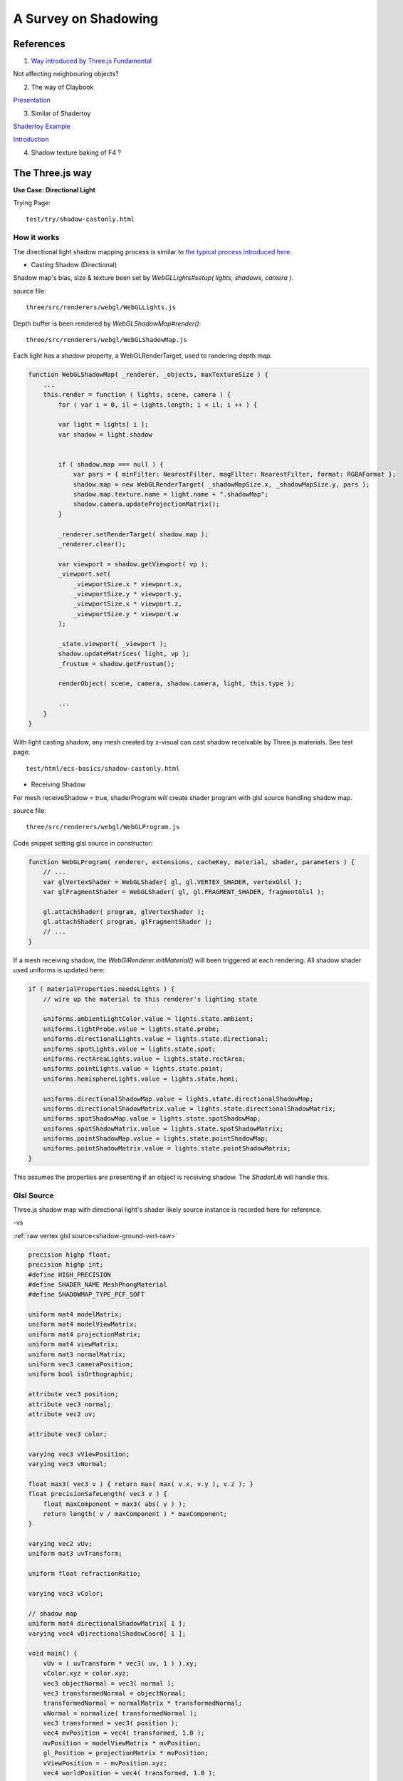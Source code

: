 A Survey on Shadowing
=====================

References
----------

1. `Way introduced by Three.js Fundamental <https://threejsfundamentals.org/threejs/lessons/threejs-shadows.html>`_

Not affecting neighbouring objects?

2. The way of Claybook

`Presentation <https://www.dropbox.com/s/s9tzmyj0wqkymmz/Claybook_Simulation_Raytracing_GDC18.pptx?dl=0#>`_

3. Similar of Shadertoy

`Shadertoy Example <https://www.shadertoy.com/view/lsKcDD>`_

`Introduction <https://iquilezles.org/www/articles/rmshadows/rmshadows.htm>`_

4. Shadow texture baking of F4 ?

.. image:: ../imgs/002-f4-shadow.png

The Three.js way
----------------

**Use Case: Directional Light**

Trying Page::

    test/try/shadow-castonly.html

How it works
____________

The directional light shadow mapping process is similar to
`the typical process introduced here <https://learnopengl.com/Advanced-Lighting/Shadows/Shadow-Mapping>`_.

- Casting Shadow (Directional)

Shadow map's bias, size & texture been set by *WebGLLights#setup( lights, shadows, camera )*.

source file::

    three/src/renderers/webgl/WebGLLights.js

Depth buffer is been rendered by *WebGLShadowMap#render()*::

    three/src/renderers/webgl/WebGLShadowMap.js

Each light has a *shadow* property, a WebGLRenderTarget, used to randering depth
map.

.. code-block:: javascript

    function WebGLShadowMap( _renderer, _objects, maxTextureSize ) {
        ...
        this.render = function ( lights, scene, camera ) {
            for ( var i = 0, il = lights.length; i < il; i ++ ) {

            var light = lights[ i ];
            var shadow = light.shadow


            if ( shadow.map === null ) {
                var pars = { minFilter: NearestFilter, magFilter: NearestFilter, format: RGBAFormat };
                shadow.map = new WebGLRenderTarget( _shadowMapSize.x, _shadowMapSize.y, pars );
                shadow.map.texture.name = light.name + ".shadowMap";
                shadow.camera.updateProjectionMatrix();
            }

            _renderer.setRenderTarget( shadow.map );
            _renderer.clear();

            var viewport = shadow.getViewport( vp );
            _viewport.set(
                _viewportSize.x * viewport.x,
                _viewportSize.y * viewport.y,
                _viewportSize.x * viewport.z,
                _viewportSize.y * viewport.w
            );

            _state.viewport( _viewport );
            shadow.updateMatrices( light, vp );
            _frustum = shadow.getFrustum();

            renderObject( scene, camera, shadow.camera, light, this.type );

            ...
        }
    }
..

With light casting shadow, any mesh created by x-visual can cast shadow receivable
by Three.js materials. See test page::

    test/html/ecs-basics/shadow-castonly.html

- Receiving Shadow

For mesh receiveShadow = true, shaderProgram will create shader program with glsl
source handling shadow map.

source file::

    three/src/renderers/webgl/WebGLProgram.js

Code snippet setting glsl source in constructor:

.. code-block:: javascript

    function WebGLProgram( renderer, extensions, cacheKey, material, shader, parameters ) {
        // ...
        var glVertexShader = WebGLShader( gl, gl.VERTEX_SHADER, vertexGlsl );
        var glFragmentShader = WebGLShader( gl, gl.FRAGMENT_SHADER, fragmentGlsl );

        gl.attachShader( program, glVertexShader );
        gl.attachShader( program, glFragmentShader );
        // ...
    }
..

If a mesh receiving shadow, the *WebGlRenderer.initMaterial()* will been triggered
at each rendering. All shadow shader used uniforms is updated here:

.. code-block:: javascript

    if ( materialProperties.needsLights ) {
        // wire up the material to this renderer's lighting state

        uniforms.ambientLightColor.value = lights.state.ambient;
        uniforms.lightProbe.value = lights.state.probe;
        uniforms.directionalLights.value = lights.state.directional;
        uniforms.spotLights.value = lights.state.spot;
        uniforms.rectAreaLights.value = lights.state.rectArea;
        uniforms.pointLights.value = lights.state.point;
        uniforms.hemisphereLights.value = lights.state.hemi;

        uniforms.directionalShadowMap.value = lights.state.directionalShadowMap;
        uniforms.directionalShadowMatrix.value = lights.state.directionalShadowMatrix;
        uniforms.spotShadowMap.value = lights.state.spotShadowMap;
        uniforms.spotShadowMatrix.value = lights.state.spotShadowMatrix;
        uniforms.pointShadowMap.value = lights.state.pointShadowMap;
        uniforms.pointShadowMatrix.value = lights.state.pointShadowMatrix;
    }
..

This assumes the properties are presenting if an object is receiving shadow. The
*ShaderLib* will handle this.

Glsl Source
___________

Three.js shadow map with directional light's shader likely source instance is
recorded here for reference.

-vs

:ref:`raw vertex glsl source<shadow-ground-vert-raw>`

.. code-block:: glsl

    precision highp float;
    precision highp int;
    #define HIGH_PRECISION
    #define SHADER_NAME MeshPhongMaterial
    #define SHADOWMAP_TYPE_PCF_SOFT

    uniform mat4 modelMatrix;
    uniform mat4 modelViewMatrix;
    uniform mat4 projectionMatrix;
    uniform mat4 viewMatrix;
    uniform mat3 normalMatrix;
    uniform vec3 cameraPosition;
    uniform bool isOrthographic;

    attribute vec3 position;
    attribute vec3 normal;
    attribute vec2 uv;

    attribute vec3 color;

    varying vec3 vViewPosition;
    varying vec3 vNormal;

    float max3( vec3 v ) { return max( max( v.x, v.y ), v.z ); }
    float precisionSafeLength( vec3 v ) {
        float maxComponent = max3( abs( v ) );
        return length( v / maxComponent ) * maxComponent;
    }

    varying vec2 vUv;
    uniform mat3 uvTransform;

    uniform float refractionRatio;

    varying vec3 vColor;

    // shadow map
    uniform mat4 directionalShadowMatrix[ 1 ];
    varying vec4 vDirectionalShadowCoord[ 1 ];

    void main() {
        vUv = ( uvTransform * vec3( uv, 1 ) ).xy;
        vColor.xyz = color.xyz;
        vec3 objectNormal = vec3( normal );
        vec3 transformedNormal = objectNormal;
        transformedNormal = normalMatrix * transformedNormal;
        vNormal = normalize( transformedNormal );
        vec3 transformed = vec3( position );
        vec4 mvPosition = vec4( transformed, 1.0 );
        mvPosition = modelViewMatrix * mvPosition;
        gl_Position = projectionMatrix * mvPosition;
        vViewPosition = - mvPosition.xyz;
        vec4 worldPosition = vec4( transformed, 1.0 );

        worldPosition = modelMatrix * worldPosition;
        vWorldPosition = worldPosition.xyz;

        vDirectionalShadowCoord[ 0 ] = directionalShadowMatrix[ 0 ] * worldPosition;
    }
..

-fs

:ref:`raw fragment glsl source<shadow-ground-frag-raw>`

.. code-block:: glsl

    #extension GL_OES_standard_derivatives : enable
    precision highp float;
    precision highp int;
    #define HIGH_PRECISION
    #define SHADER_NAME MeshPhongMaterial

    // #define DOUBLE_SIDED
    #define USE_SHADOWMAP
    #define SHADOWMAP_TYPE_PCF
    uniform mat4 viewMatrix;
    uniform vec3 cameraPosition;
    uniform bool isOrthographic;

    uniform float toneMappingExposure;
    vec3 toneMapping( vec3 color ) { return toneMappingExposure * color; }

    #define PHONG
    uniform vec3 diffuse;
    uniform vec3 emissive;
    uniform vec3 specular;
    uniform float shininess;
    uniform float opacity;
    #define PI 3.14159265359
    #define PI2 6.28318530718
    #define PI_HALF 1.5707963267949
    #define RECIPROCAL_PI 0.31830988618
    #define RECIPROCAL_PI2 0.15915494
    #define LOG2 1.442695
    #define EPSILON 1e-6

    #define saturate(a) clamp( a, 0.0, 1.0 )

    float precisionSafeLength( vec3 v ) { return length( v ); }

    struct IncidentLight {
        vec3 color;
        vec3 direction;
        bool visible;
    };

    struct ReflectedLight {
        vec3 directDiffuse;
        vec3 directSpecular;
        vec3 indirectDiffuse;
        vec3 indirectSpecular;
    };
    struct GeometricContext {
        vec3 position;
        vec3 normal;
        vec3 viewDir;
    };
    vec3 inverseTransformDirection( in vec3 dir, in mat4 matrix ) {
        return normalize( ( vec4( dir, 0.0 ) * matrix ).xyz );
    }
    vec3 unpackRGBToNormal( const in vec3 rgb ) {
        return 2.0 * rgb.xyz - 1.0;
    }
    const float PackUpscale = 256. / 255.;
    const float UnpackDownscale = 255. / 256.;
    const vec3 PackFactors = vec3( 256. * 256. * 256., 256. * 256.,  256. );
    const vec4 UnpackFactors = UnpackDownscale / vec4( PackFactors, 1. );
    const float ShiftRight8 = 1. / 256.;
    float unpackRGBAToDepth( const in vec4 v ) {
        return dot( v, UnpackFactors );
    }

    varying vec2 vUv;
    uniform sampler2D map;

    vec3 BRDF_Diffuse_Lambert( const in vec3 diffuseColor ) {
        return RECIPROCAL_PI * diffuseColor;
    }
    vec3 F_Schlick( const in vec3 specularColor, const in float dotLH ) {
        float fresnel = exp2( ( -5.55473 * dotLH - 6.98316 ) * dotLH );
        return ( 1.0 - specularColor ) * fresnel + specularColor;
    }

    float D_BlinnPhong( const in float shininess, const in float dotNH ) {
        return RECIPROCAL_PI * ( shininess * 0.5 + 1.0 ) * pow( dotNH, shininess );
    }
    vec3 BRDF_Specular_BlinnPhong( const in IncidentLight incidentLight,
            const in GeometricContext geometry, const in vec3 specularColor,
            const in float shininess ) {
        vec3 halfDir = normalize( incidentLight.direction + geometry.viewDir );
        float dotNH = saturate( dot( geometry.normal, halfDir ) );
        float dotLH = saturate( dot( incidentLight.direction, halfDir ) );
        vec3 F = F_Schlick( specularColor, dotLH );
        float G = 0.25; // G_BlinnPhong_Implicit( );
        float D = D_BlinnPhong( shininess, dotNH );
        return F * ( G * D );
    }

    uniform bool receiveShadow;
    uniform vec3 ambientLightColor;
    uniform vec3 lightProbe[ 9 ];
    vec3 shGetIrradianceAt( in vec3 normal, in vec3 shCoefficients[ 9 ] ) {
        float x = normal.x, y = normal.y, z = normal.z;
        vec3 result = shCoefficients[ 0 ] * 0.886227;
        result += shCoefficients[ 1 ] * 2.0 * 0.511664 * y;
        result += shCoefficients[ 2 ] * 2.0 * 0.511664 * z;
        result += shCoefficients[ 3 ] * 2.0 * 0.511664 * x;
        result += shCoefficients[ 4 ] * 2.0 * 0.429043 * x * y;
        result += shCoefficients[ 5 ] * 2.0 * 0.429043 * y * z;
        result += shCoefficients[ 6 ] * ( 0.743125 * z * z - 0.247708 );
        result += shCoefficients[ 7 ] * 2.0 * 0.429043 * x * z;
        result += shCoefficients[ 8 ] * 0.429043 * ( x * x - y * y );
        return result;
    }
    vec3 getLightProbeIrradiance( const in vec3 lightProbe[ 9 ], const in GeometricContext geometry ) {
        vec3 worldNormal = inverseTransformDirection( geometry.normal, viewMatrix );
        vec3 irradiance = shGetIrradianceAt( worldNormal, lightProbe );
        return irradiance;
    }
    vec3 getAmbientLightIrradiance( const in vec3 ambientLightColor ) {
        vec3 irradiance = ambientLightColor;

        irradiance *= PI;

        return irradiance;
    }

    struct DirectionalLight {
        vec3 direction;
        vec3 color;
        int shadow;
        float shadowBias;
        float shadowRadius;
        vec2 shadowMapSize;
    };
    uniform DirectionalLight directionalLights[ 1 ];
    void getDirectionalDirectLightIrradiance( const in DirectionalLight directionalLight,
                const in GeometricContext geometry, out IncidentLight directLight ) {
        directLight.color = directionalLight.color;
        directLight.direction = directionalLight.direction;
        directLight.visible = true;
    }

    varying vec3 vViewPosition;

    varying vec3 vNormal;

    struct BlinnPhongMaterial {
        vec3    diffuseColor;
        vec3    specularColor;
        float    specularShininess;
        float    specularStrength;
    };

    void RE_Direct( const in IncidentLight directLight, const in GeometricContext geometry,
                    const in BlinnPhongMaterial material, inout ReflectedLight reflectedLight ) {
        float dotNL = saturate( dot( geometry.normal, directLight.direction ) );
        vec3 irradiance = dotNL * directLight.color;

        irradiance *= PI;

        reflectedLight.directDiffuse += irradiance * BRDF_Diffuse_Lambert( material.diffuseColor );
        reflectedLight.directSpecular += irradiance * BRDF_Specular_BlinnPhong(
                directLight, geometry, material.specularColor, material.specularShininess )
                * material.specularStrength;
    }
    void RE_IndirectDiffuse( const in vec3 irradiance, const in GeometricContext geometry,
                    const in BlinnPhongMaterial material, inout ReflectedLight reflectedLight ) {
        reflectedLight.indirectDiffuse += irradiance * BRDF_Diffuse_Lambert( material.diffuseColor );
    }

    // shadow map
    uniform sampler2D directionalShadowMap[ 1 ];
    varying vec4 vDirectionalShadowCoord[ 1 ];

    float texture2DCompare( sampler2D depths, vec2 uv, float compare ) {
        return step( compare, unpackRGBAToDepth( texture2D( depths, uv ) ) );
    }

    float getShadow( sampler2D shadowMap, vec2 shadowMapSize, float shadowBias,
                    float shadowRadius, vec4 shadowCoord ) {
        float shadow = 1.0;
        shadowCoord.xyz /= shadowCoord.w;
        shadowCoord.z += shadowBias;
        bvec4 inFrustumVec = bvec4 ( shadowCoord.x >= 0.0, shadowCoord.x <= 1.0,
                                     shadowCoord.y >= 0.0, shadowCoord.y <= 1.0 );
        bool inFrustum = all( inFrustumVec );
        bvec2 frustumTestVec = bvec2( inFrustum, shadowCoord.z <= 1.0 );
        bool frustumTest = all( frustumTestVec );
        if ( frustumTest ) {
            vec2 texelSize = vec2( 1.0 ) / shadowMapSize;
            float dx0 = - texelSize.x * shadowRadius;
            float dy0 = - texelSize.y * shadowRadius;
            float dx1 = + texelSize.x * shadowRadius;
            float dy1 = + texelSize.y * shadowRadius;
            float dx2 = dx0 / 2.0;
            float dy2 = dy0 / 2.0;
            float dx3 = dx1 / 2.0;
            float dy3 = dy1 / 2.0;
            shadow = (
                texture2DCompare( shadowMap, shadowCoord.xy + vec2( dx0, dy0 ), shadowCoord.z ) +
                texture2DCompare( shadowMap, shadowCoord.xy + vec2( 0.0, dy0 ), shadowCoord.z ) +
                texture2DCompare( shadowMap, shadowCoord.xy + vec2( dx1, dy0 ), shadowCoord.z ) +
                texture2DCompare( shadowMap, shadowCoord.xy + vec2( dx2, dy2 ), shadowCoord.z ) +
                texture2DCompare( shadowMap, shadowCoord.xy + vec2( 0.0, dy2 ), shadowCoord.z ) +
                texture2DCompare( shadowMap, shadowCoord.xy + vec2( dx3, dy2 ), shadowCoord.z ) +
                texture2DCompare( shadowMap, shadowCoord.xy + vec2( dx0, 0.0 ), shadowCoord.z ) +
                texture2DCompare( shadowMap, shadowCoord.xy + vec2( dx2, 0.0 ), shadowCoord.z ) +
                texture2DCompare( shadowMap, shadowCoord.xy, shadowCoord.z ) +
                texture2DCompare( shadowMap, shadowCoord.xy + vec2( dx3, 0.0 ), shadowCoord.z ) +
                texture2DCompare( shadowMap, shadowCoord.xy + vec2( dx1, 0.0 ), shadowCoord.z ) +
                texture2DCompare( shadowMap, shadowCoord.xy + vec2( dx2, dy3 ), shadowCoord.z ) +
                texture2DCompare( shadowMap, shadowCoord.xy + vec2( 0.0, dy3 ), shadowCoord.z ) +
                texture2DCompare( shadowMap, shadowCoord.xy + vec2( dx3, dy3 ), shadowCoord.z ) +
                texture2DCompare( shadowMap, shadowCoord.xy + vec2( dx0, dy1 ), shadowCoord.z ) +
                texture2DCompare( shadowMap, shadowCoord.xy + vec2( 0.0, dy1 ), shadowCoord.z ) +
                texture2DCompare( shadowMap, shadowCoord.xy + vec2( dx1, dy1 ), shadowCoord.z )
            ) * ( 1.0 / 17.0 );
        }
        return shadow;
    }

    void main() {
        vec4 diffuseColor = vec4( diffuse, opacity );
        ReflectedLight reflectedLight = ReflectedLight( vec3( 0.0 ),
                                        vec3( 0.0 ), vec3( 0.0 ), vec3( 0.0 ) );
        vec3 totalEmissiveRadiance = emissive;

        vec4 texelColor = texture2D( map, vUv );
        diffuseColor *= texelColor;

        float specularStrength;

        specularStrength = 1.0;

        vec3 normal = normalize( vNormal );
        normal = normal * ( float( gl_FrontFacing ) * 2.0 - 1.0 ); // DOUBLE_SIDED

        vec3 geometryNormal = normal;

        BlinnPhongMaterial material;
        material.diffuseColor = diffuseColor.rgb;
        material.specularColor = specular;
        material.specularShininess = shininess;
        material.specularStrength = specularStrength;

        GeometricContext geometry;
        geometry.position = - vViewPosition;
        geometry.normal = normal;
        geometry.viewDir = ( isOrthographic ) ? vec3( 0, 0, 1 ) : normalize( vViewPosition );

        IncidentLight directLight;

        DirectionalLight directionalLight;

        directionalLight = directionalLights[ 0 ];
        getDirectionalDirectLightIrradiance( directionalLight, geometry, directLight );

        directLight.color *= all( bvec3( directionalLight.shadow, directLight.visible, receiveShadow ) )
                ? getShadow( directionalShadowMap[ 0 ], directionalLight.shadowMapSize,
                  directionalLight.shadowBias, directionalLight.shadowRadius, vDirectionalShadowCoord[ 0 ] )
                : 1.0;

        RE_Direct( directLight, geometry, material, reflectedLight ); // out: reflectedLight

        vec3 iblIrradiance = vec3( 0.0 );
        vec3 irradiance = getAmbientLightIrradiance( ambientLightColor );
        irradiance += getLightProbeIrradiance( lightProbe, geometry );

        RE_IndirectDiffuse( irradiance, geometry, material, reflectedLight );

        vec3 outgoingLight = reflectedLight.directDiffuse + reflectedLight.indirectDiffuse
                + reflectedLight.directSpecular + reflectedLight.indirectSpecular + totalEmissiveRadiance;

        gl_FragColor = vec4( outgoingLight, diffuseColor.a );

        gl_FragColor.rgb = toneMapping( gl_FragColor.rgb );
    }
..

.. https://stackoverflow.com/questions/14345922/how-to-do-a-link-to-a-file-in-rst-with-sphinx

:ref:`raw fragment glsl source<shadow-ground-frag-raw>`
